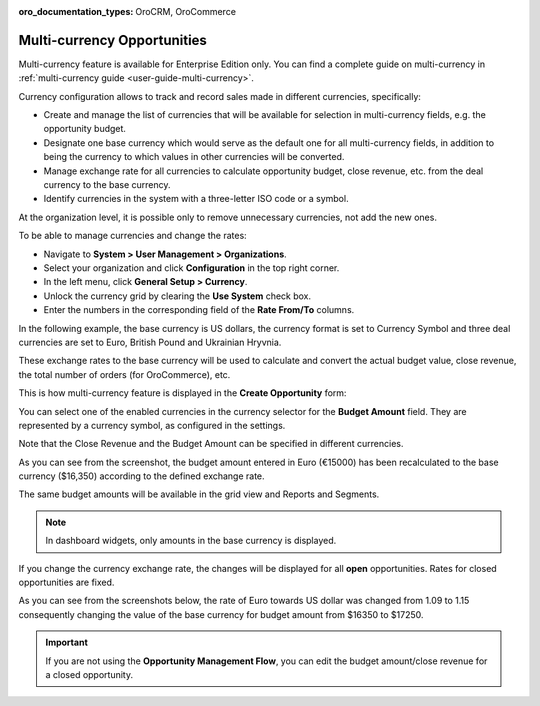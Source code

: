 :oro_documentation_types: OroCRM, OroCommerce

.. begin_multi_currency_opportunities

Multi-currency Opportunities
============================

Multi-currency feature is available for Enterprise Edition only. You can find a complete guide on multi-currency in :ref:`multi-currency guide <user-guide-multi-currency>`.

Currency configuration allows to track and record sales made in different currencies, specifically:

-	Create and manage the list of currencies that will be available for selection in multi-currency fields, e.g. the opportunity budget.
-	Designate one base currency which would serve as the default one for all multi-currency fields, in addition to being the currency to which values in other currencies will be converted.
-	Manage exchange rate for all currencies to calculate opportunity budget, close revenue, etc. from the deal currency to the base currency.
-	Identify currencies in the system with a three-letter ISO code or a symbol.

At the organization level, it is possible only to remove unnecessary currencies, not add the new ones.

To be able to manage currencies and change the rates:

-	Navigate to **System > User Management > Organizations**.
-	Select your organization and click **Configuration** in the top right corner.
-	In the left menu, click **General Setup > Currency**.
-	Unlock the currency grid by clearing the **Use System** check box.
-	Enter the numbers in the corresponding field of the **Rate From/To** columns.

In the following example, the base currency is US dollars, the currency format is set to Currency Symbol and three deal currencies are set to Euro, British Pound and Ukrainian Hryvnia.

.. image:: /user/img/sales/opportunities/currencies_config.jpg
   :alt: Currency settings

These exchange rates to the base currency will be used to calculate and convert the actual budget value, close revenue, the total number of orders (for OroCommerce), etc.

This is how multi-currency feature is displayed in the **Create Opportunity** form:

.. image:: /user/img/sales/opportunities/currency_opp_form.jpg
   :alt: Use currency for opportunities

You can select one of the enabled currencies in the currency selector for the **Budget Amount** field. They are represented by a currency symbol, as configured in the settings.

Note that the Close Revenue and the Budget Amount can be specified in different currencies.

As you can see from the screenshot, the budget amount entered in Euro (€15000) has been recalculated to the base currency ($16,350) according to the defined exchange rate.

.. image:: /user/img/sales/opportunities/opp_abc_view.jpg
   :alt: Budget amount recalculated to the base currency based on exchange rate

The same budget amounts will be available in the grid view and Reports and Segments.

.. note:: In dashboard widgets, only amounts in the base currency is displayed.

If you change the currency exchange rate, the changes will be displayed for all **open** opportunities. Rates for closed opportunities are fixed.

As you can see from the screenshots below, the rate of Euro towards US dollar was changed from 1.09 to 1.15 consequently changing the value of the base currency for budget amount from $16350 to $17250.

.. image:: /user/img/sales/opportunities/currency_changed.jpg
   :alt: Changing currency in settings

.. image:: /user/img/sales/opportunities/exchange_rate_changed.jpg
   :alt: Rate changed for opportunities

.. important:: If you are not using the **Opportunity Management Flow**, you can edit the budget amount/close revenue for a closed opportunity.

.. finish_multi_currency_opportunities

